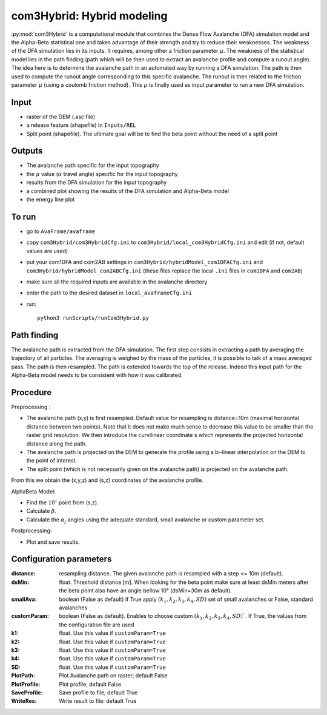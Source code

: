 com3Hybrid: Hybrid modeling
============================

:py:mod:`com3Hybrid` is a computational module that combines the Dense Flow Avalanche (DFA) simulation
model and the Alpha-Beta statistical one and takes advantage
of their strength and try to reduce their weaknesses.
The weakness of the DFA simulation lies in its inputs. It requires, among other a friction parameter :math:`\mu`.
The weakness of the statistical model lies in the path finding (path which will be then used to extract an
avalanche profile and compute a runout angle).
The idea here is to determine the avalanche path in an automated way by running a DFA simulation. The path is
then used to compute the runout angle corresponding to this specific avalanche. The runout is then related to the
friction parameter :math:`\mu` (using a coulomb friction method). This :math:`\mu` is finally used as input parameter to
run a new DFA simulation.


Input
-----

* raster of the DEM (.asc file)
* a release feature (shapefile) in ``Inputs/REL``
* Split point (shapefile). The ultimate goal will be to find the beta point without the need of a split point

Outputs
--------

* The avalanche path specific for the input topography
* the :math:`\mu` value (:math:`\alpha` travel angle) specific for the input topography
* results from the DFA simulation for the input topography
* a combined plot showing the results of the DFA simulation and Alpha-Beta model
* the energy line plot

To run
-------

* go to ``AvaFrame/avaframe``
* copy ``com3Hybrid/com3HybridCfg.ini`` to ``com3Hybrid/local_com3HybridCfg.ini`` and edit (if not, default values are used)
* put your com1DFA and com2AB settings in  ``com3Hybrid/hybridModel_com1DFACfg.ini`` and ``com3Hybrid/hybridModel_com2ABCfg.ini``
  (these files replace the local ``.ini`` files in ``com1DFA`` and ``com2AB``)
* make sure all the required inputs are available in the avalanche directory
* enter the path to the desired dataset in ``local_avaframeCfg.ini``
* run::

      python3 runScripts/runCom3Hybrid.py


Path finding
-------------
The avalanche path is extracted from the DFA simulation.
The first step consists in extracting a path by averaging the trajectory of all particles.
The averaging is weighed by the mass of the particles, it is possible to talk of a mass averaged pass.
The path is then resampled.
The path is extended towards the top of the release. Indeed this input path for the Alpha-Beta model
needs to be consistent with how it was calibrated.



Procedure
-----------

Preprocessing :

* The avalanche path (x,y) is first resampled. Default value for resampling is distance=10m (maximal horizontal distance between two points).
  Note that it does not make much sense to decrease this value to be smaller than the raster grid resolution.
  We then introduce the curvilinear coordinate s which represents the projected horizontal distance along the path.

* The avalanche path is projected on the DEM to generate the profile using a bi-linear interpolation on the DEM to the point of interest.
* The split point (which is not necessarily given on the avalanche path) is projected on the avalanche path.

From this we obtain the (x,y,z) and (s,z) coordinates of the avalanche profile.

AlphaBeta Model:

* Find the :math:`10^\circ` point from (s,z).
* Calculate :math:`\beta`.
* Calculate the :math:`\alpha_j` angles using the adequate standard, small avalanche or custom parameter set.

Postprocessing:

* Plot and save results.

Configuration parameters
---------------------------------

:distance: resampling distance. The given avalanche path is resampled with a step <= 10m (default).

:dsMin: float. Threshold distance [m]. When looking for the beta point make sure at least dsMin meters after the beta point also have an angle bellow 10° (dsMin=30m as default).

:smallAva: boolean (False as default) if True apply :math:`(k_1, k_2, k_3, k_4, SD)` set of small avalanches or False, standard avalanches

:customParam: boolean (False as default). Enables to choose custom :math:`(k_1, k_2, k_3, k_4, SD)``. If True,
  the values from the configuration file are used

:k1: float. Use this value if ``customParam=True``

:k2: float. Use this value if ``customParam=True``

:k3: float. Use this value if ``customParam=True``

:k4: float. Use this value if ``customParam=True``

:SD: float. Use this value if ``customParam=True``


:PlotPath: Plot Avalanche path on raster; default False
:PlotProfile: Plot profile; default False
:SaveProfile: Save profile to file; default True
:WriteRes: Write result to file: default True
